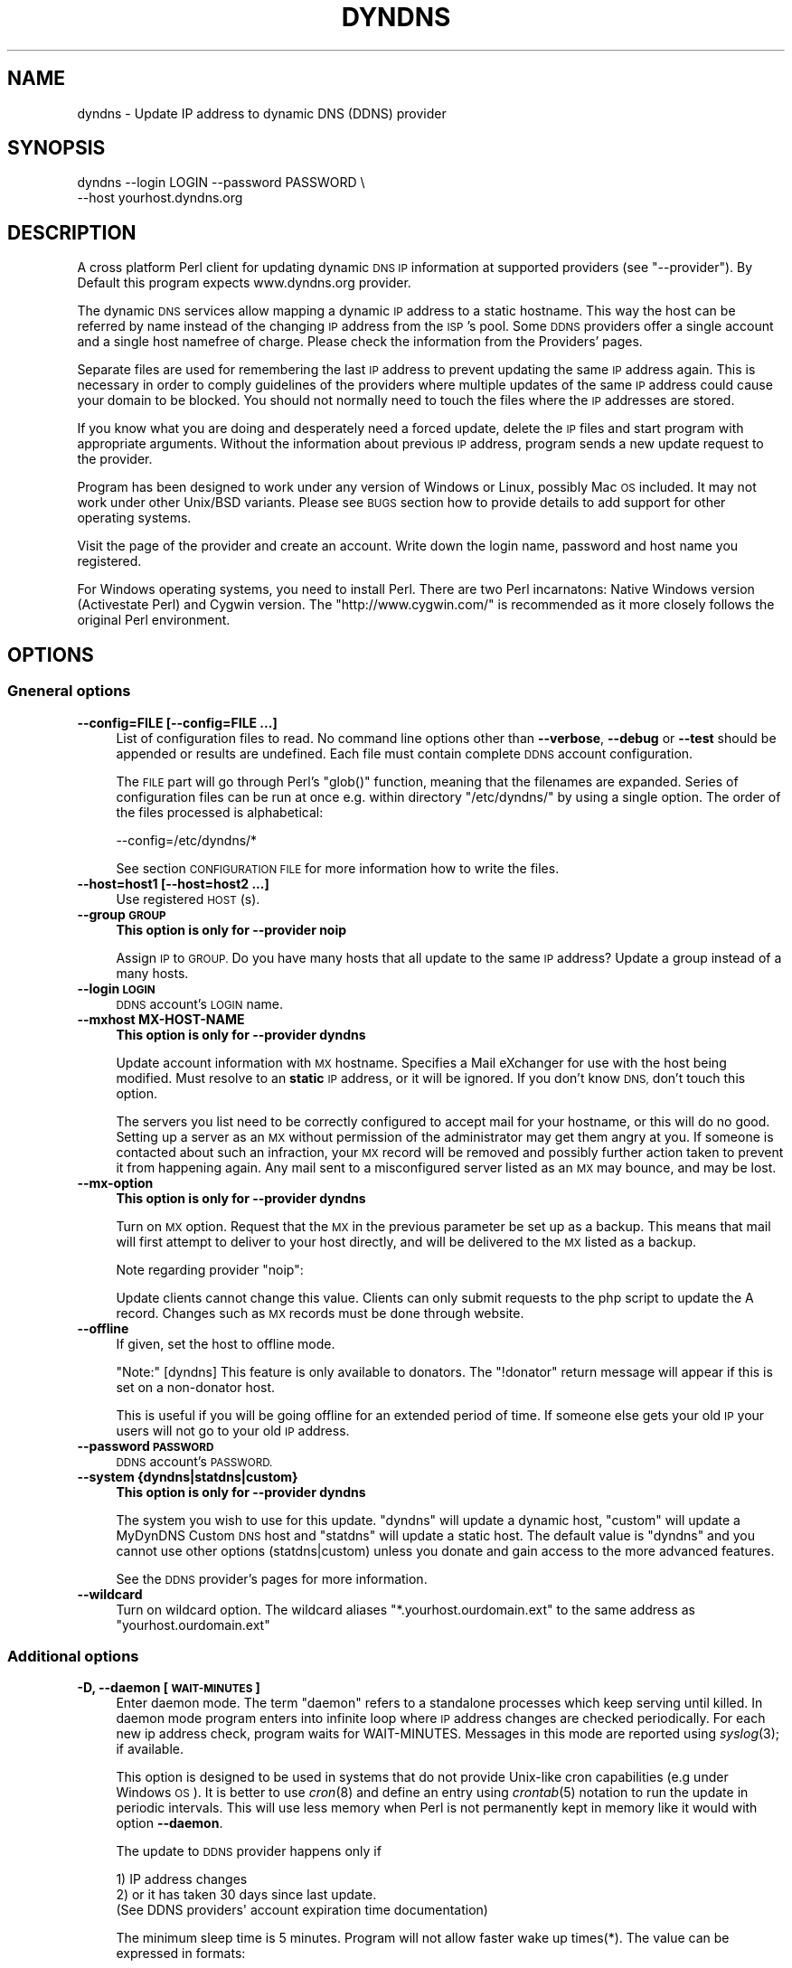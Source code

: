 .\" Automatically generated by Pod::Man 2.28 (Pod::Simple 3.32)
.\"
.\" Standard preamble:
.\" ========================================================================
.de Sp \" Vertical space (when we can't use .PP)
.if t .sp .5v
.if n .sp
..
.de Vb \" Begin verbatim text
.ft CW
.nf
.ne \\$1
..
.de Ve \" End verbatim text
.ft R
.fi
..
.\" Set up some character translations and predefined strings.  \*(-- will
.\" give an unbreakable dash, \*(PI will give pi, \*(L" will give a left
.\" double quote, and \*(R" will give a right double quote.  \*(C+ will
.\" give a nicer C++.  Capital omega is used to do unbreakable dashes and
.\" therefore won't be available.  \*(C` and \*(C' expand to `' in nroff,
.\" nothing in troff, for use with C<>.
.tr \(*W-
.ds C+ C\v'-.1v'\h'-1p'\s-2+\h'-1p'+\s0\v'.1v'\h'-1p'
.ie n \{\
.    ds -- \(*W-
.    ds PI pi
.    if (\n(.H=4u)&(1m=24u) .ds -- \(*W\h'-12u'\(*W\h'-12u'-\" diablo 10 pitch
.    if (\n(.H=4u)&(1m=20u) .ds -- \(*W\h'-12u'\(*W\h'-8u'-\"  diablo 12 pitch
.    ds L" ""
.    ds R" ""
.    ds C` ""
.    ds C' ""
'br\}
.el\{\
.    ds -- \|\(em\|
.    ds PI \(*p
.    ds L" ``
.    ds R" ''
.    ds C`
.    ds C'
'br\}
.\"
.\" Escape single quotes in literal strings from groff's Unicode transform.
.ie \n(.g .ds Aq \(aq
.el       .ds Aq '
.\"
.\" If the F register is turned on, we'll generate index entries on stderr for
.\" titles (.TH), headers (.SH), subsections (.SS), items (.Ip), and index
.\" entries marked with X<> in POD.  Of course, you'll have to process the
.\" output yourself in some meaningful fashion.
.\"
.\" Avoid warning from groff about undefined register 'F'.
.de IX
..
.nr rF 0
.if \n(.g .if rF .nr rF 1
.if (\n(rF:(\n(.g==0)) \{
.    if \nF \{
.        de IX
.        tm Index:\\$1\t\\n%\t"\\$2"
..
.        if !\nF==2 \{
.            nr % 0
.            nr F 2
.        \}
.    \}
.\}
.rr rF
.\"
.\" Accent mark definitions (@(#)ms.acc 1.5 88/02/08 SMI; from UCB 4.2).
.\" Fear.  Run.  Save yourself.  No user-serviceable parts.
.    \" fudge factors for nroff and troff
.if n \{\
.    ds #H 0
.    ds #V .8m
.    ds #F .3m
.    ds #[ \f1
.    ds #] \fP
.\}
.if t \{\
.    ds #H ((1u-(\\\\n(.fu%2u))*.13m)
.    ds #V .6m
.    ds #F 0
.    ds #[ \&
.    ds #] \&
.\}
.    \" simple accents for nroff and troff
.if n \{\
.    ds ' \&
.    ds ` \&
.    ds ^ \&
.    ds , \&
.    ds ~ ~
.    ds /
.\}
.if t \{\
.    ds ' \\k:\h'-(\\n(.wu*8/10-\*(#H)'\'\h"|\\n:u"
.    ds ` \\k:\h'-(\\n(.wu*8/10-\*(#H)'\`\h'|\\n:u'
.    ds ^ \\k:\h'-(\\n(.wu*10/11-\*(#H)'^\h'|\\n:u'
.    ds , \\k:\h'-(\\n(.wu*8/10)',\h'|\\n:u'
.    ds ~ \\k:\h'-(\\n(.wu-\*(#H-.1m)'~\h'|\\n:u'
.    ds / \\k:\h'-(\\n(.wu*8/10-\*(#H)'\z\(sl\h'|\\n:u'
.\}
.    \" troff and (daisy-wheel) nroff accents
.ds : \\k:\h'-(\\n(.wu*8/10-\*(#H+.1m+\*(#F)'\v'-\*(#V'\z.\h'.2m+\*(#F'.\h'|\\n:u'\v'\*(#V'
.ds 8 \h'\*(#H'\(*b\h'-\*(#H'
.ds o \\k:\h'-(\\n(.wu+\w'\(de'u-\*(#H)/2u'\v'-.3n'\*(#[\z\(de\v'.3n'\h'|\\n:u'\*(#]
.ds d- \h'\*(#H'\(pd\h'-\w'~'u'\v'-.25m'\f2\(hy\fP\v'.25m'\h'-\*(#H'
.ds D- D\\k:\h'-\w'D'u'\v'-.11m'\z\(hy\v'.11m'\h'|\\n:u'
.ds th \*(#[\v'.3m'\s+1I\s-1\v'-.3m'\h'-(\w'I'u*2/3)'\s-1o\s+1\*(#]
.ds Th \*(#[\s+2I\s-2\h'-\w'I'u*3/5'\v'-.3m'o\v'.3m'\*(#]
.ds ae a\h'-(\w'a'u*4/10)'e
.ds Ae A\h'-(\w'A'u*4/10)'E
.    \" corrections for vroff
.if v .ds ~ \\k:\h'-(\\n(.wu*9/10-\*(#H)'\s-2\u~\d\s+2\h'|\\n:u'
.if v .ds ^ \\k:\h'-(\\n(.wu*10/11-\*(#H)'\v'-.4m'^\v'.4m'\h'|\\n:u'
.    \" for low resolution devices (crt and lpr)
.if \n(.H>23 .if \n(.V>19 \
\{\
.    ds : e
.    ds 8 ss
.    ds o a
.    ds d- d\h'-1'\(ga
.    ds D- D\h'-1'\(hy
.    ds th \o'bp'
.    ds Th \o'LP'
.    ds ae ae
.    ds Ae AE
.\}
.rm #[ #] #H #V #F C
.\" ========================================================================
.\"
.IX Title "DYNDNS 1"
.TH DYNDNS 1 "2016-10-21" "perl v5.22.2" "Perl Dynamic DNS Update Client"
.\" For nroff, turn off justification.  Always turn off hyphenation; it makes
.\" way too many mistakes in technical documents.
.if n .ad l
.nh
.SH "NAME"
dyndns \- Update IP address to dynamic DNS (DDNS) provider
.SH "SYNOPSIS"
.IX Header "SYNOPSIS"
.Vb 2
\&    dyndns \-\-login LOGIN \-\-password PASSWORD \e
\&           \-\-host yourhost.dyndns.org
.Ve
.SH "DESCRIPTION"
.IX Header "DESCRIPTION"
A cross platform Perl client for updating dynamic \s-1DNS IP\s0 information
at supported providers (see \f(CW\*(C`\-\-provider\*(C'\fR). By Default this program
expects www.dyndns.org provider.
.PP
The dynamic \s-1DNS\s0 services allow mapping a dynamic \s-1IP\s0 address to a
static hostname. This way the host can be referred by name instead of
the changing \s-1IP\s0 address from the \s-1ISP\s0's pool. Some \s-1DDNS\s0 providers offer
a single account and a single host namefree of charge. Please check
the information from the Providers' pages.
.PP
Separate files are used for remembering the last \s-1IP\s0 address to prevent
updating the same \s-1IP\s0 address again. This is necessary in order to comply
guidelines of the providers where multiple updates of the same \s-1IP\s0 address
could cause your domain to be blocked. You should not normally need to
touch the files where the \s-1IP\s0 addresses are stored.
.PP
If you know what you are doing and desperately need a forced update,
delete the \s-1IP\s0 files and start program with appropriate arguments.
Without the information about previous \s-1IP\s0 address, program sends a new
update request to the provider.
.PP
Program has been designed to work under any version of Windows or
Linux, possibly Mac \s-1OS\s0 included. It may not work under other Unix/BSD
variants. Please see \s-1BUGS\s0 section how to provide details to add
support for other operating systems.
.PP
Visit the page of the provider and create an account. Write down the
login name, password and host name you registered.
.PP
For Windows operating systems, you need to install Perl. There are two
Perl incarnatons: Native Windows version (Activestate Perl) and Cygwin
version. The \f(CW\*(C`http://www.cygwin.com/\*(C'\fR is recommended as it more closely
follows the original Perl environment.
.SH "OPTIONS"
.IX Header "OPTIONS"
.SS "Gneneral options"
.IX Subsection "Gneneral options"
.IP "\fB\-\-config=FILE [\-\-config=FILE ...]\fR" 4
.IX Item "--config=FILE [--config=FILE ...]"
List of configuration files to read. No command line options other
than \fB\-\-verbose\fR, \fB\-\-debug\fR or \fB\-\-test\fR should be appended or
results are undefined. Each file must contain complete \s-1DDNS\s0 account
configuration.
.Sp
The \s-1FILE\s0 part will go through Perl's \f(CW\*(C`glob()\*(C'\fR function, meaning that
the filenames are expanded. Series of configuration files can be run
at once e.g. within directory \f(CW\*(C`/etc/dyndns/\*(C'\fR by using a single
option. The order of the files processed is alphabetical:
.Sp
.Vb 1
\&    \-\-config=/etc/dyndns/*
.Ve
.Sp
See section \s-1CONFIGURATION FILE\s0 for more information how to write the files.
.IP "\fB\-\-host=host1 [\-\-host=host2 ...]\fR" 4
.IX Item "--host=host1 [--host=host2 ...]"
Use registered \s-1HOST\s0(s).
.IP "\fB\-\-group \s-1GROUP\s0\fR" 4
.IX Item "--group GROUP"
\&\fBThis option is only for \-\-provider noip\fR
.Sp
Assign \s-1IP\s0 to \s-1GROUP.\s0 Do you have many hosts that all update to the same
\&\s-1IP\s0 address? Update a group instead of a many hosts.
.IP "\fB\-\-login \s-1LOGIN\s0\fR" 4
.IX Item "--login LOGIN"
\&\s-1DDNS\s0 account's \s-1LOGIN\s0 name.
.IP "\fB\-\-mxhost MX-HOST-NAME\fR" 4
.IX Item "--mxhost MX-HOST-NAME"
\&\fBThis option is only for \-\-provider dyndns\fR
.Sp
Update account information with \s-1MX\s0 hostname. Specifies a Mail eXchanger for
use with the host being modified. Must resolve to an \fBstatic\fR \s-1IP\s0 address,
or it will be ignored. If you don't know \s-1DNS,\s0 don't touch this option.
.Sp
The servers you list need to be correctly configured to accept mail for
your hostname, or this will do no good. Setting up a server as an \s-1MX\s0
without permission of the administrator may get them angry at you. If
someone is contacted about such an infraction, your \s-1MX\s0 record will be
removed and possibly further action taken to prevent it from happening
again. Any mail sent to a misconfigured server listed as an \s-1MX\s0 may bounce,
and may be lost.
.IP "\fB\-\-mx\-option\fR" 4
.IX Item "--mx-option"
\&\fBThis option is only for \-\-provider dyndns\fR
.Sp
Turn on \s-1MX\s0 option. Request that the \s-1MX\s0 in the previous parameter be set up
as a backup. This means that mail will first attempt to deliver to your
host directly, and will be delivered to the \s-1MX\s0 listed as a backup.
.Sp
Note regarding provider \f(CW\*(C`noip\*(C'\fR:
.Sp
Update clients cannot change this value. Clients can only submit requests
to the php script to update the A record. Changes such as \s-1MX\s0 records
must be done through website.
.IP "\fB\-\-offline\fR" 4
.IX Item "--offline"
If given, set the host to offline mode.
.Sp
\&\f(CW\*(C`Note:\*(C'\fR [dyndns] This feature is only available to donators. The
\&\*(L"!donator\*(R" return message will appear if this is set on a non-donator
host.
.Sp
This is useful if you will be going offline for an extended period of
time. If someone else gets your old \s-1IP\s0 your users will not go to your
old \s-1IP\s0 address.
.IP "\fB\-\-password \s-1PASSWORD\s0\fR" 4
.IX Item "--password PASSWORD"
\&\s-1DDNS\s0 account's \s-1PASSWORD.\s0
.IP "\fB\-\-system {dyndns|statdns|custom}\fR" 4
.IX Item "--system {dyndns|statdns|custom}"
\&\fBThis option is only for \-\-provider dyndns\fR
.Sp
The system you wish to use for this update. \f(CW\*(C`dyndns\*(C'\fR will update a dynamic
host, \f(CW\*(C`custom\*(C'\fR will update a MyDynDNS Custom \s-1DNS\s0 host and \f(CW\*(C`statdns\*(C'\fR will
update a static host. The default value is \f(CW\*(C`dyndns\*(C'\fR and you cannot use
other options (statdns|custom) unless you donate and gain access to the
more advanced features.
.Sp
See the \s-1DDNS\s0 provider's pages for more information.
.IP "\fB\-\-wildcard\fR" 4
.IX Item "--wildcard"
Turn on wildcard option. The wildcard aliases \f(CW\*(C`*.yourhost.ourdomain.ext\*(C'\fR
to the same address as \f(CW\*(C`yourhost.ourdomain.ext\*(C'\fR
.SS "Additional options"
.IX Subsection "Additional options"
.IP "\fB\-D, \-\-daemon [\s-1WAIT\-MINUTES\s0]\fR" 4
.IX Item "-D, --daemon [WAIT-MINUTES]"
Enter daemon mode. The term \*(L"daemon\*(R" refers to a standalone processes
which keep serving until killed. In daemon mode program enters into
infinite loop where \s-1IP\s0 address changes are checked periodically. For
each new ip address check, program waits for WAIT-MINUTES. Messages in
this mode are reported using \fIsyslog\fR\|(3); if available.
.Sp
This option is designed to be used in systems that do not provide Unix-like
cron capabilities (e.g under Windows \s-1OS\s0). It is better to use \fIcron\fR\|(8) and
define an entry using \fIcrontab\fR\|(5) notation to run the update in periodic
intervals. This will use less memory when Perl is not permanently kept in
memory like it would with option \fB\-\-daemon\fR.
.Sp
The update to \s-1DDNS\s0 provider happens only if
.Sp
.Vb 3
\&    1) IP address changes
\&    2) or it has taken 30 days since last update.
\&       (See DDNS providers\*(Aq account expiration time documentation)
.Ve
.Sp
The minimum sleep time is 5 minutes. Program will not allow faster
wake up times(*). The value can be expressed in formats:
.Sp
.Vb 4
\&    15      Plain number, minutes
\&    15m     (m)inutes. Same sa above
\&    1h      (h)ours
\&    1d      (d)days
.Ve
.Sp
This options is primarily for permanent Internet connection. If you
have a dial-up connection, it is better to arrange the \s-1IP\s0 update at
the same time as when the connection is started. In Linux this would
happen during \f(CWifup(1)\fR.
.Sp
(*) Perl language is \s-1CPU\s0 intensive so any faster check would put
considerable strain on system resources. Normally a value of 30 or 60
minutes will work fine in most cases. Monitor the \s-1ISP\s0's \s-1IP\s0 rotation
time to adjust the time in to use sufficiently long wake up times.
.IP "\fB\-\-ethernet [\s-1CARD\s0]\fR" 4
.IX Item "--ethernet [CARD]"
In Linux system, the automatic \s-1IP\s0 detection uses program
\&\f(CWifconfig(1)\fR. If you have multiple network cards, select the correct
card with this option. The default device used for query is \f(CW\*(C`eth0\*(C'\fR.
.IP "\fB\-\-file \s-1PREFIX\s0\fR" 4
.IX Item "--file PREFIX"
Prefix where to save \s-1IP\s0 information. This can be a) a absolute path name to
a file b) directory where to save or c) directory + prefix where to save.
Make sure that files in this location do not get deleted. If they are
deleted and you happen to update \s-1SAME\s0 ip twice within a short period \-
according to www.dyndns.org \s-1FAQ \-\s0 your address may be blocked.
.Sp
On Windows platform all filenames must use forward slashes like
\&\f(CW\*(C`C:/somedir/to/\*(C'\fR, not \f(CW\*(C`C:\esomedir\eto\e\*(C'\fR.
.Sp
The \s-1PREFIX\s0 is only used as a basename for supported \s-1DDNS\s0 accounts (see
\&\fB\-\-provider\fR). The saved filename is constructed like this:
.Sp
.Vb 3
\&   PREFIX<ethernet\-card>\-<update\-system>\-<host>\-<provider>.log
\&                          |
\&                          See option \-\-system
.Ve
.Sp
A sample filename in Linux could be something like this if \s-1PREFIX\s0 were set
to \f(CW\*(C`/var/log/dyndns/\*(C'\fR:
.Sp
.Vb 1
\&    /var/log/dyndns/eth0\-statdns\-my.dyndns.org\-dyndns.log
.Ve
.IP "\fB\-f, \-\-file\-default\fR" 4
.IX Item "-f, --file-default"
Use reasonable default for saved \s-1IP\s0 file \s-1PREFIX \s0(see \fB\-\-file\fR). Under
Windows, \f(CW%WINDIR\fR% is used. Under Linux the PREFIXes searched are
.Sp
.Vb 3
\&    /var/log/dyndns/     (if directory exists)
\&    /var/log/            (system\*(Aqs standard)
\&    $HOME/tmp or $HOME   If process is not running under root
.Ve
.Sp
This options is by default activated if \fB\-\-file\fR is not in use.
.IP "\fB\-\-proxy \s-1HOST\s0\fR" 4
.IX Item "--proxy HOST"
Use \s-1HOST\s0 as outgoing \s-1HTTP\s0 proxy.
.IP "\fB\-P, \-\-provider \s-1TYPE\s0\fR" 4
.IX Item "-P, --provider TYPE"
By default, program connects to \f(CW\*(C`dyndns.org\*(C'\fR to update the dynamic \s-1IP\s0
address. There are many free dynamic \s-1DNS\s0 providers are reported.
Supported list of \s-1TYPES\s0 in alphabetical order:
.Sp
.Vb 3
\&    hnorg       No domain name limists
\&                Basic DDNS service is free (as of 2003\-10\-02)
\&                http://hn.org/
\&
\&    dyndns      No domain name limits.
\&                Basic DDNS service is free (as of 2003\-10\-02)
\&                http://www.dyndns.org/
\&                See also http://members.dyndns.org/
\&
\&    noip        No domain name limits.
\&                Basic DDNS service is free (as of 2003\-10\-02)
\&                http://www.no\-ip.com/
.Ve
.Sp
\&\s-1NOTE:\s0 as of 2010, the support for sites of hnorg, noip is probably
non-working due to changes in the interfaces. Please use only dyndns
at this time.
.IP "\fB\-\-query\fR" 4
.IX Item "--query"
Query current \s-1IP\s0 address and quit. \fBNote:\fR if you use router, you may
need \fB\-\-urlping*\fR options, otherwise the \s-1IP\s0 address returned is your
subnet's \s-1DHCP IP\s0 and not the \s-1ISP\s0's Internet \s-1IP.\s0
.Sp
Output of the command is at least two string. The second string is
\&\f(CW\*(C`last\-ip\-info\-not\-available\*(C'\fR if the saved ip file name is not specified.
In order to program to know where to look for saved \s-1IP\s0 files you need to
give some \fB\-\-file*\fR or \fB\-\-config\fR option. The second string can also be
\&\f(CW\*(C`nochange\*(C'\fR if current \s-1IP\s0 address is same as what was found from saved
file. Examples:
.Sp
.Vb 5
\&    100.197.1.6 last\-ip\-info\-not\-available
\&    100.197.1.6 100.197.1.7
\&    100.197.1.6 nochange 18
\&                         |
\&                         How many days since last saved IP
.Ve
.Sp
\&\fBNote for tool developers:\fR additional information may be provided in
future. Don't rely on the count of the output words, but instead parse
output from left to right.
.IP "\fB\-\-query\-ipchanged ['exitcode']\fR" 4
.IX Item "--query-ipchanged ['exitcode']"
Print message if \s-1IP\s0 has changed or not. This option can take
an optional string argument \f(CW\*(C`exitcode\*(C'\fR which causes program to
indicate changed ip address with standard shell status code
(in bash shell that would available at variable \f(CW$?\fR):
.Sp
.Vb 3
\&    $ dyndns \-\-query\-ipchange exitcode \-\-file\-default \e
\&      \-\-provider dyndns \-\-host xxx.dyndns.org
\&    $ echo $?
\&
\&    ... the status code of shell ($?) would be:
\&
\&    0   true value, changed
\&    1   false value, error code, i.e. not changed
.Ve
.Sp
Without the \f(CW\*(C`exitcode\*(C'\fR argument, the returned strings are:
.Sp
.Vb 7
\&                Current IP address
\&                |
\&    changed  35 111.222.333.444
\&    nochange 18
\&             |
\&             Days since last IP update. Based on saved IP file\*(Aqs
\&             time stamp.
.Ve
.Sp
If the last saved \s-1IP\s0 file's time stamp is too old, then even if the \s-1IP\s0 were
not really changed, the situation is reported with word \f(CW\*(C`changed\*(C'\fR. This is
due to time limits the \s-1DDNS\s0 providers have. The account would expire unless
it is updated in \s-1NN\s0 days.
.Sp
\&\fBNote for tool developers:\fR additional information may be provided in
future. Don't rely on the count of the output words, but instead parse
output from left to right.
.IP "\fB\-\-query\-ipfile\fR" 4
.IX Item "--query-ipfile"
Print the name of the \s-1IP\s0 file and quit.
.Sp
\&\fBNote:\fR In order for this option to work, you must supply all other
options would be normally pass to update the \s-1DDNS\s0 account, because the Ip
filename depends on these options. Alternatively provide option \fB\-\-config
\&\s-1FILE\s0\fR from where all relevant information if read.
.Sp
.Vb 4
\&    \-\-ethernet      [optional, defaults to eth0]
\&    \-\-provider      [optional, defaults to dyndns]
\&    \-\-system        [optional, defaults to dyndns]
\&    \-\-host          required.
.Ve
.Sp
Here is an example which supposed that directory \f(CW\*(C`/var/log/dyndns/\*(C'\fR
already exists:
.Sp
.Vb 3
\&    $ dyndns \-\-file\-default \-\-query\-ipfile \e
\&      \-\-provider dyndns \-\-host xxx.dyndns.org
\&    /var/log/dyndns/eth0\-dyndns\-dyndns\-xxx\-dyndns.org.log
.Ve
.IP "\fB\-\-regexp \s-1REGEXP\s0\fR" 4
.IX Item "--regexp REGEXP"
In host, which has multiple netword cards, the response can include
multiple \s-1IP\s0 addresses. The default is to pick always the first choice, but
that may not be what is wanted. The regexp \s-1MUST\s0 not contain capturing
parentheses: if you need one, use non-capturing choice (?:). Refer to Perl
manual page \f(CW\*(C`perlre\*(C'\fR for more information about non-cpaturing regular
expression parentheses.
.Sp
Here is an example from Windows:
.Sp
.Vb 1
\&    Ethernet adapter {3C317757\-AEE8\-4DA7\-9B68\-C67B4D344103}:
\&
\&        Connection\-specific DNS Suffix  . :
\&        Autoconfiguration IP Address. . . : 169.254.241.150
\&        Subnet Mask . . . . . . . . . . . : 255.255.0.0
\&        Default Gateway . . . . . . . . . :
\&
\&    Ethernet adapter Local Area Connection 3:
\&
\&        Connection\-specific DNS Suffix  . : somewhere.net
\&        IP Address. . . . . . . . . . . . : 193.10.221.45
\&        Subnet Mask . . . . . . . . . . . : 255.255.0.0
\&        Default Gateway . . . . . . . . . : 10.10.0.101
.Ve
.Sp
The 193.10.221.45 is the intended dynamic \s-1IP\s0 address, not the first one.
To instruct searching from somewhere else in the listing, supply a
regular expressions that can match a portion in the listing after
which the \s-1IP\s0 address appears. In the above case, the regexp could be:
.Sp
.Vb 1
\&    \-\-regexp "Connection 3:"
.Ve
.Sp
In Windows, the words that follow \*(L"\s-1IP\s0 Address\*(R" are automatically expected,
so you should not add them to the regexp.
.Sp
In FreeBSD 4.5, you may get following response:
.Sp
.Vb 7
\&    tun0: flags <UP,POINTOPOINT,RUNNING,MULTICAST> mtu 1492
\&        inet6 fe80::250:4ff:feef:7998%tun0 prefixlen 64 scopeid 0x7
\&        inet 62.214.33.49 \-\-> 255.255.255.255 netmask 0xffffffff
\&        inet 62.214.32.12 \-\-> 255.255.255.255 netmask 0xffffffff
\&        inet 62.214.35.49 \-\-> 255.255.255.255 netmask 0xffffffff
\&        inet 62.214.33.163 \-\-> 62.214.32.1 netmask 0xff000000
\&        Opened by PID 64
.Ve
.Sp
The correct \s-1IP\s0 address to pick from the listing is the one, which does
not contain netmask 0xffffffff. The picked address for above is
therefore 62.214.33.163. The regexp that finds that line is:
.Sp
.Vb 4
\&    \-\-regexp ".*0xffffffff.*?inet"
\&               |            |
\&               |            Search minimum match until word "inet"
\&               search maximum match
.Ve
.Sp
This will match all the way until the the last line with netmask
0xffffffff, after which shortest match \f(CW\*(C`.*?\*(C'\fR to \f(CW\*(C`inet\*(C'\fR is reached to read
the number following it. The regexp must make sure that the next word
after its match point is the wanted address.
.SS "Cable, \s-1DSL\s0 and router options"
.IX Subsection "Cable, DSL and router options"
If you do not have direct access to world known \f(CW\*(C`real\*(C'\fR \s-1IP\s0 address, but to
a subnet \s-1IP\s0 address, then you cannot determine your outside world \s-1IP\s0
address from your machine directly. See picture below:
.PP
.Vb 7
\&                        router/subnet                    Internet
\&                       +\-\-\-\-\-\-\-\-\-\-\-\-\-+                +\-\-\-\-\-\-\-\-\-\-\-+
\&   Your PC:            |             | maps address   |           |
\&   connect to ISP \-\->  | ROUTER      | \-\-\-\-\-\-\-\-\-\-\-\-\-> |           |
\&                       | 192.168.... |                | 80.1.1.1  |
\&   local ip says:      +\-\-\-\-\-\-\-\-\-\-\-\-\-+                +\-\-\-\-\-\-\-\-\-\-\-+
\&   192.168.xxx.xxx                                    THE REAL IP
.Ve
.PP
\&\s-1ASDL\s0 and cable modem and other connections may not be directly connected to
Internet, but to a router to allow subnnetting internal hosts. This makes
several computers to access the Internet while the \s-1ISP\s0 has offered only one
visible \s-1IP\s0 address to you. The router makes the mapping of the local subnet
\&\s-1IP\s0 to the world known \s-1IP\s0 address, provided by the \s-1ISP\s0 when the connection
was established.
.PP
You need some way to find out what is the real \s-1IP\s0 is. The simplest way is
to connect to a some web page, which runs a reverse lookup service which
can show the connecting \s-1IP\s0 address.
.PP
Note: the following web web page does not exists. To find a service
that is able to display your \s-1IP\s0 address, do a google search. Let's
say, that you found a fictional service
\&\f(CW\*(C`http://www.example.com/showip\*(C'\fR and somewhere in the web page it
reads:
.PP
.Vb 1
\&        Your IP address is: 212.111.11.10
.Ve
.PP
This is what you need. To automate the lookup from web page, you need
to instruct the program to connect to \s-1URL\s0 page and tell how to read
the ip from page by using a regular expression. Consult Perl's manual
page \f(CW\*(C`perlre\*(C'\fR if you are unfamiliar with the regular expressions. For
the above fictional service, the options needed would be:
.PP
.Vb 8
\&    \-\-urlping         "http://showip.org/?showit.pl"
\&    \-\-urlping\-regexp  "address is:\es+([\ed.]+)"
\&                                  |  ||
\&                                  |  |+\- Read all digits and periods
\&                                  |  |
\&                                  |  +\- capturing parentheses
\&                                  |
\&                                  +\- expect any number of whitespaces
.Ve
.PP
\&\s-1NOTE:\s0 The text to match from web page is not text/plain, but text/html,
so you must look at the \s-1HTML\s0 page's sources to match the \s-1IP\s0
address correctly without the bold <b> tags etc.
.IP "\fB\-\-urlping \s-1URL\s0\fR" 4
.IX Item "--urlping URL"
Web page where world known \s-1IP\s0 address can be read. If you find a Web server
that is running some program, which can show your \s-1IP\s0 address, use it. The
example below connects to site and calls \s-1CGI\s0 program to make show the
connector's \s-1IP\s0 address. Be polite. Making calls like this too often
may cause putting blocks to your site.
.Sp
.Vb 1
\&    http://www.dyndns.org/cgi\-bin/check_ip.cgi
.Ve
.Sp
Be sure to use period of 60 minutes or more with \fB\-\-daemon\fR option to
not increase the load in the \*(L"ping\*(R" site and cause admin's to shut
down the service.
.IP "\fB\-\-urlping\-dyndns\fR" 4
.IX Item "--urlping-dyndns"
Contact http://www.dyndns.org service to obtain \s-1IP\s0 address information. This
is shorthand to more general optiopn \fB\-\-urlping\fR.
.IP "\fB\-\-urlping\-linksys [\s-1TYPE\s0]\fR" 4
.IX Item "--urlping-linksys [TYPE]"
\&\fBSpecialized router option for Linksys products\fR.
.Sp
This option connects to Linksys Wireless \s-1LAN\s0 4\-point router, whose page is
by default at local network address \-<http://192.168.1.1/Status.htm>. The
world known \s-1IP\s0 address (which is provided by \s-1ISP\s0) is parsed from that
page. The product is typically connected to the cable or \s-1DSL\s0 modem. Refer
to routing picture presented previously.
.Sp
If the default login and password has been changed, options
\&\fB\-\-urlping\-login\fR and \fB\-\-urlping\-password\fR must be supplied
.Sp
For \s-1TYPE\s0 information, See <http://www.linksys.com/>. Products codes currently
supported include:
.Sp
.Vb 4
\& \- BEFW11S4, Wireless Access Point Router with 4\-Port Switch.
\&   Page: http://192.168.1.1/Status.htm
\& \- WRT54GL, Wireless WRT54GL Wireless\-G Broadband Router.
\&   Page: http://192.168.1.1/Status_Router.asp
.Ve
.IP "\fB\-\-urlping\-login \s-1LOGIN\s0\fR" 4
.IX Item "--urlping-login LOGIN"
If \f(CW\*(C`\-\-urlping\*(C'\fR web page requires authentication, supply user name for
a secured web page.
.IP "\fB\-\-urlping\-password \s-1LOGIN\s0\fR" 4
.IX Item "--urlping-password LOGIN"
If \f(CW\*(C`\-\-urlping\*(C'\fR web page requires authentication, supply password for
a secured web page.
.IP "\fB\-\-urlping\-regexp \s-1REGEXP\s0\fR" 4
.IX Item "--urlping-regexp REGEXP"
After connecting to page with \fB\-\-urlping \s-1URL\s0\fR, the web page is examined for
\&\s-1REGEXP.\s0 The regexp must catch the \s-1IP\s0 to perl match \f(CW$1\fR. Use non-capturing
parenthesis to control the match as needed. For example this is incorrect:
.Sp
.Vb 3
\&    \-\-urlping\-regexp "(Address|addr:)\es+([0\-9.]+)"
\&                      |                 |
\&                      $1                $2
.Ve
.Sp
The match \s-1MUST\s0 be in \*(L"$1\*(R", so you must use non-capturing perl paentheses
for the first one:
.Sp
.Vb 3
\&    \-\-urlping\-regexp "(?:Address|addr:) +([0\-9.]+)"
\&                       |                 |
\&                       non\-capturing     $1
.Ve
.Sp
If this option is not given, the default value is to find first word
that matches:
.Sp
.Vb 1
\&    ([0\-9]+\e.[0\-9]+\e.[0\-9]+\e.[0\-9]+)
.Ve
.SS "Miscellaneous options"
.IX Subsection "Miscellaneous options"
.IP "\fB\-\-debug [\s-1LEVEL\s0]\fR" 4
.IX Item "--debug [LEVEL]"
Turn on debug with optional positive \s-1LEVEL.\s0 Use this if you want to know
details how the program initiates connection or if you experience trouble
contacting \s-1DDNS\s0 provider.
.IP "\fB\-\-help\fR" 4
.IX Item "--help"
Print help
.IP "\fB\-\-help\-html\fR" 4
.IX Item "--help-html"
Print help in \s-1HTML\s0 format.
.IP "\fB\-\-help\-man\fR" 4
.IX Item "--help-man"
Print help page in Unix manual page format. You want to feed this output to
\&\fBnroff \-man\fR in order to read it.
.IP "\fB\-\-test [\s-1LEVEL\s0]\fR" 4
.IX Item "--test [LEVEL]"
Run in test mode, do not actually update anything. \s-1LEVEL 1\s0 allows
sending \s-1HTTP\s0 ping options and getting answers.
.IP "\fB\-\-test\-driver\fR" 4
.IX Item "--test-driver"
This is for developer only. Run internal integrity tests.
.IP "\fB\-\-test\-account\fR" 4
.IX Item "--test-account"
This is for developer only. Uses \s-1DYNDNS\s0 test account options. All command
line values that set host information or provider are ignored. Refer to
client page at http://clients.dyndns.org/devel
.IP "\fB\-\-verbose\fR" 4
.IX Item "--verbose"
Print informational messages.
.IP "\fB\-\-version\fR" 4
.IX Item "--version"
Print version and contact information.
.SH "EXAMPLES"
.IX Header "EXAMPLES"
To update \s-1IP\s0 address periodically, use \fIcrontab\fR\|(5) entry. The update
will happen only if \s-1IP\s0 has changed since last time:
.PP
.Vb 1
\&    0 0\-23 * * * perl <absolute path>/dyndns <options>
.Ve
.PP
To check current \s-1IP\s0 address:
.PP
.Vb 3
\&  dyndns \-\-query [\-\-urlping...]
\&                 |
\&                 Select correct option to do the "ping" for IP
.Ve
.PP
Show where the ip file is/would be stored with given connect options.
The option \fB\-\-file\-default\fR uses \s-1OS\s0's default directory structure.
.PP
.Vb 2
\&  dyndns \-\-file\-default \-\-query\-ipfile \-\-provider dyndns \e
\&          \-\-host xxx.dyndns.org
.Ve
.PP
To update account information to \s-1DDNS\s0 provider:
.PP
.Vb 1
\&  dyndns \-\-provider dyndns \-\-login <login> \-\-password <pass> \-\-host your.dyndns.org
.Ve
.PP
If your router can display a web page containing the world known \s-1IP\s0
address, you can instruct to \*(L"ping\*(R" it. Suppose that router is at
address 192.168.1.1 and page that displays the world known \s-1IP\s0 is
\&\f(CW\*(C`status.html\*(C'\fR, and you have to log in to the router using username
\&\f(CW\*(C`foo\*(C'\fR and password \f(CW\*(C`bar\*(C'\fR:
.PP
.Vb 3
\&  dyndns \-\-urlping http://192.168.1.1/Status.html \e
\&         \-\-urlping\-login foo                      \e
\&         \-\-urlping\-pass  bar                      \e
.Ve
.PP
If the default regexp does not find \s-1IP\s0 address from the page, supply
your own match with option \fB\-\-urlping\-regexp\fR. In case of doubt, add
option \fB\-\-debug 1\fR and examine the responses. In serious doubt, contact
the maintainer (see option \fB\-\-version\fR) and send the full debug
output.
.PP
Tip: if you run a local web server, provider \f(CW\*(C`www.dyndns.org\*(C'\fR can direct
calls to it. See option \f(CW\*(C`\-\-wildcard\*(C'\fR to enable `*.your.dyndns.org' domain
delegation, like if it we accessed using `www.your.dyndns.org'.
.SH "CONFIGURATION FILE"
.IX Header "CONFIGURATION FILE"
Instead of supplying options at command line, they can be stored to
a configuration file. For each \s-1DDNS\s0 account and different domains, a
separate configuration file must be created. The configuration files
are read with option \fB\-\-config\fR.
.PP
The syntax of the configuration file includes comments that start with (#).
Anything after hash-sign is interpreted as comment. Values are set in \s-1KEY\s0 =
\&\s-1VALUE\s0 fashion, where spaces are non-significant. Keys are not case
sensitive, but values are.
.PP
Below, lines marked with [default] need only be set if the default value
needs to be changed. Lines marked with [noip] or [dyndns] apply to only
those providers' \s-1DDNS\s0 accounts. Notice that some keys, like \f(CW\*(C`host\*(C'\fR, can
take multiple values seprated by colons. On/Off options take values [1/0]
respectively. All host name values below are fictional.
.PP
.Vb 1
\&    # /etc/dyndns/dyndns.conf
\&
\&    #  Set to "yes" to make this configuration file excluded
\&    #  from updates.
\&
\&    disable  = no       # [default]
\&
\&    ethernet = eth0     # [default]
\&    group    = mygourp  # Provider [noip] only.
\&    host     = host1.dyndns.org, host1.dyndns.org
\&
\&    #   If you route mail. See dyndns.org documentation for details
\&    #   how to set up MX records. If you know nothing about DNS/BIND
\&    #   Don\*(Aqt even consider using this option. Misuse or broken
\&    #   DNS at your end will probably terminate your \*(Aqfree\*(Aq dyndns contract.
\&
\&    mxhost   = mxhost.dyndns.org
\&
\&    #   Details how to get the world known IP address, in case the standard
\&    #   Linux \*(Aqifconfig\*(Aq or Windows \*(Aqipconfig\*(Aq programs cannot be used. This
\&    #   interests mainly Cable, DSL and router owners. NOTE: You may
\&    #   not use all these options. E.g. [urlping\-linksys4] is alternate
\&    #   to [urlping] etc. See documentation.
\&
\&    urlping\-linksys  = BEFW11S4
\&    urlping\-login    = joe
\&    urlping\-password = mypass
\&
\&    urlping          = fictional.showip.org
\&    urlping\-regexp   = (?:Address|addr:)\es+([0\-9.]+)
\&
\&    #   Where IPs are stored. Directory name or Directory name with
\&    #   additional file prefix. The directory part must exist. You could
\&    #   say \*(Aqfile = /var/log/dyndns/\*(Aq but that\*(Aqs the default.
\&
\&    file     = default              # Use OS\*(Aqs default location
\&
\&    #   The DDNS account details
\&
\&    login    = mylogin
\&    password = mypass
\&    provider = dyndns               # [default]
\&    proxy    = myproxy.myisp.net    # set only if needed for HTTP calls
\&
\&    #   Hou need this option only if you have multiple ethernet cards.
\&    #   After which regexp the IP number appears in ifconfig(1) listing?
\&
\&    regexp   = .*0xffffffff.*?inet
\&
\&    #   What account are you using? Select \*(Aqdyndns|statdns|custom\*(Aq
\&
\&    system   = dyndns               # Provider [dyndns] only
\&
\&    #   Yes, delegate all *.mydomain.dyndns.org calls
\&
\&    wildcard = 1
\&
\&    # End of cnfiguration file
.Ve
.PP
See the details of all of these options from the corresponding command line
option descriptions. E.g. option 'ethernet' in configuration file
corresponds to \fB\-\-ethernet\fR command line option. The normal configuration
file for average user would only include few lines:
.PP
.Vb 1
\&    # /etc/dyndns/myhost.dyndns.org.conf
\&
\&    host             = myhost.dyndns.org
\&    file             = default      # Use OS\*(Aqs default location
\&    login            = mylogin
\&    password         = mypassword
\&    provider         = dyndns
\&    system           = dyndns       # or \*(Aqstatdns\*(Aq
\&    wildcard         = 1            # Delegate *.mydomain.dyndns.org
\&
\&    # End of cnfiguration file
.Ve
.PP
\&\s-1TODO \s0(write Debian daemon scripts) \s-1FIXME:\s0
.PP
.Vb 1
\&    update\-rc.d dyndns start 3 4 5 6    # Debian
.Ve
.SH "SUPPORT REQUESTS"
.IX Header "SUPPORT REQUESTS"
For new Operating System, provide all relevant commands, their options,
examples and their output which answer to following questions. The items in
parentheses are examples from Linux:
.PP
.Vb 7
\&    \- How is the OS detected? Send result of \*(Aqid \-a\*(Aq, or if file/dir
\&      structure can be used to detect the system. In Lunux the
\&      existence of /boot/vmlinuz could indicate that "this is a Linux
\&      OS".
\&    \- What is the command to get network information (commandlike \*(Aqifconfig\*(Aq)
\&    \- Where are the system configuration files stored (in directory /etc?)
\&    \- Where are the log files stored (under /var/log?)
.Ve
.PP
To add support for routers that can be connected through \s-1HTTP\s0 protocol
or with some other commands, please provide connection details and
full \s-1HTTP\s0 response:
.PP
.Vb 1
\&  wget \-O <route\-model>\-dump.html http://192.168.1.0/your\-network/router/page.html
.Ve
.SH "TROUBLESHOOTING"
.IX Header "TROUBLESHOOTING"
1. Turn on \fB\-\-debug\fR to see exact details how the program runs and
what \s-1HTTP\s0 requests are sent and received.
.PP
2. Most of the <\-\-query> options can't be used standalone. Please see
documentation what additional options you need to supply with them.
.SH "ENVIRONMENT"
.IX Header "ENVIRONMENT"
.IP "\fB\s-1TMPDIR\s0\fR" 4
.IX Item "TMPDIR"
Directory of temporary files. Defaults to system temporary dir.
.SH "FILES"
.IX Header "FILES"
Daemon startup file
.PP
.Vb 1
\&    /etc/default/dyndns
.Ve
.PP
In Linux the syslog message files are:
.PP
.Vb 2
\&    /etc/syslog.conf         daemon.err daemon.warning
\&    /var/log/daemon.log
.Ve
.PP
There is no default location where program would search for
configuration files. Configuration files may be found in directory
\&\f(CW\*(C`/etc/dyndns/examples\*(C'\fR. It is recommended that the examples are
modified and copied one directorory up in order to use option
\&\fB\-\-config /etc/dyndns/*\fR.
.PP
If program is run with Windows Activestate Perl, the log file is stored to
file \f(CW\*(C`C:/syslog.txt\*(C'\fR.
.SH "EXIT STATUS"
.IX Header "EXIT STATUS"
Not defined.
.SH "DEPENDENCIES"
.IX Header "DEPENDENCIES"
Uses standard Perl modules.
.PP
HTTP::Headers
HTTP::Request::Common
LWP::UserAgent
LWP::Simple
Sys::Syslog
.SH "STANDARDS"
.IX Header "STANDARDS"
The \fIdyndns\fR provider's client specification is at
https://www.dyndns.com/developers/specs/
.SH "BUGS AND LIMITATIONS"
.IX Header "BUGS AND LIMITATIONS"
.SS "Cygwin syslog"
.IX Subsection "Cygwin syslog"
There is no syslog daemon in Cygwin. The Cygwin \s-1POSIX\s0 emulation layer takes
care about syslog requests. On \s-1NT\s0 and above systems it logs to the
Windows's event manager, on Win9x and \s-1ME\s0 a file is created in the root of
drive \f(CW\*(C`C:\*(C'\fR. See message <http://cygwin.com/ml/cygwin/2002\-10/msg00219.html>
for more details.
.PP
You can see the entries in W2K Start => Settings => Administrative Tools
=> Computer Management: [ System Tools / Event Viewer / Application ]
.SS "Debugging errors"
.IX Subsection "Debugging errors"
Please use option \fB\-\-debug 2\fR and save the result. Contact maintainer if
you find bugs or need new features.
.SS "About providers hnorg and noip"
.IX Subsection "About providers hnorg and noip"
The program is primarily developed and maintained to support dyndns.org.
The other providers haven't been tested since 2003.
.SH "SEE ALSO"
.IX Header "SEE ALSO"
\&\fIsyslog\fR\|(3),
Debian package \fIddclient\fR\|(1)
.PP
See other client software at http://clients.dyndns.org
.SH "AVAILABILITY"
.IX Header "AVAILABILITY"
http://freecode.com/projects/perl\-dyndns
.SH "AUTHOR"
.IX Header "AUTHOR"
This program is free software; you can redistribute and/or modify
program under the terms of \s-1GNU\s0 General Public license either version 2
of the License, or (at your option) any later version.
.PP
The documentation may be distributed subject to the terms and
conditions set forth in \s-1GNU\s0 General Public License v2 or later (\s-1GNU
GPL\s0); or, at your option, distributed under the terms of \s-1GNU\s0 Free
Documentation License version 1.2 or later (\s-1GNU FDL\s0).
